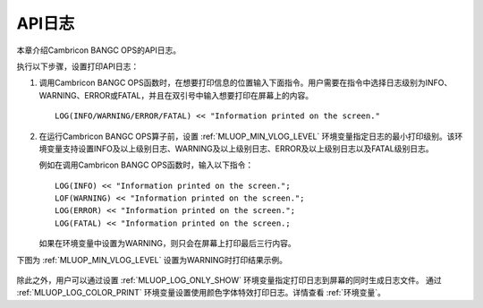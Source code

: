 API日志
=================

本章介绍Cambricon BANGC OPS的API日志。

执行以下步骤，设置打印API日志：

1. 调用Cambricon BANGC OPS函数时，在想要打印信息的位置输入下面指令。用户需要在指令中选择日志级别为INFO、WARNING、ERROR或FATAL，并且在双引号中输入想要打印在屏幕上的内容。

   ::
   
      LOG(INFO/WARNING/ERROR/FATAL) << "Information printed on the screen."
   
2. 在运行Cambricon BANGC OPS算子前，设置 :ref:`MLUOP_MIN_VLOG_LEVEL` 环境变量指定日志的最小打印级别。该环境变量支持设置INFO及以上级别日志、WARNING及以上级别日志、ERROR及以上级别日志以及FATAL级别日志。

   例如在调用Cambricon BANGC OPS函数时，输入以下指令：

   ::
   
     LOG(INFO) << "Information printed on the screen.";
     LOF(WARNING) << "Information printed on the screen.";
     LOG(ERROR) << "Information printed on the screen.";
     LOG(FATAL) << "Information printed on the screen.;

   如果在环境变量中设置为WARNING，则只会在屏幕上打印最后三行内容。

下图为 :ref:`MLUOP_MIN_VLOG_LEVEL` 设置为WARNING时打印结果示例。

.. figure:: ../images/apilog.png

除此之外，用户可以通过设置 :ref:`MLUOP_LOG_ONLY_SHOW` 环境变量指定打印日志到屏幕的同时生成日志文件。
通过 :ref:`MLUOP_LOG_COLOR_PRINT` 环境变量设置使用颜色字体特效打印日志。详情查看 :ref:`环境变量`。